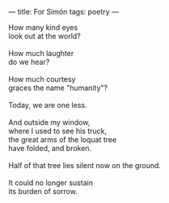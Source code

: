 :PROPERTIES:
:ID:       073A06BD-2D97-40B3-9A98-201CA094C2A7
:SLUG:     for-simon
:END:
---
title: For Simón
tags: poetry
---

#+BEGIN_VERSE
How many kind eyes
look out at the world?

How much laughter
do we hear?

How much courtesy
graces the name "humanity"?

Today, we are one less.

And outside my window,
where I used to see his truck,
the great arms of the loquat tree
have folded, and broken.

Half of that tree lies silent now on the ground.

It could no longer sustain
its burden of sorrow.
#+END_VERSE

